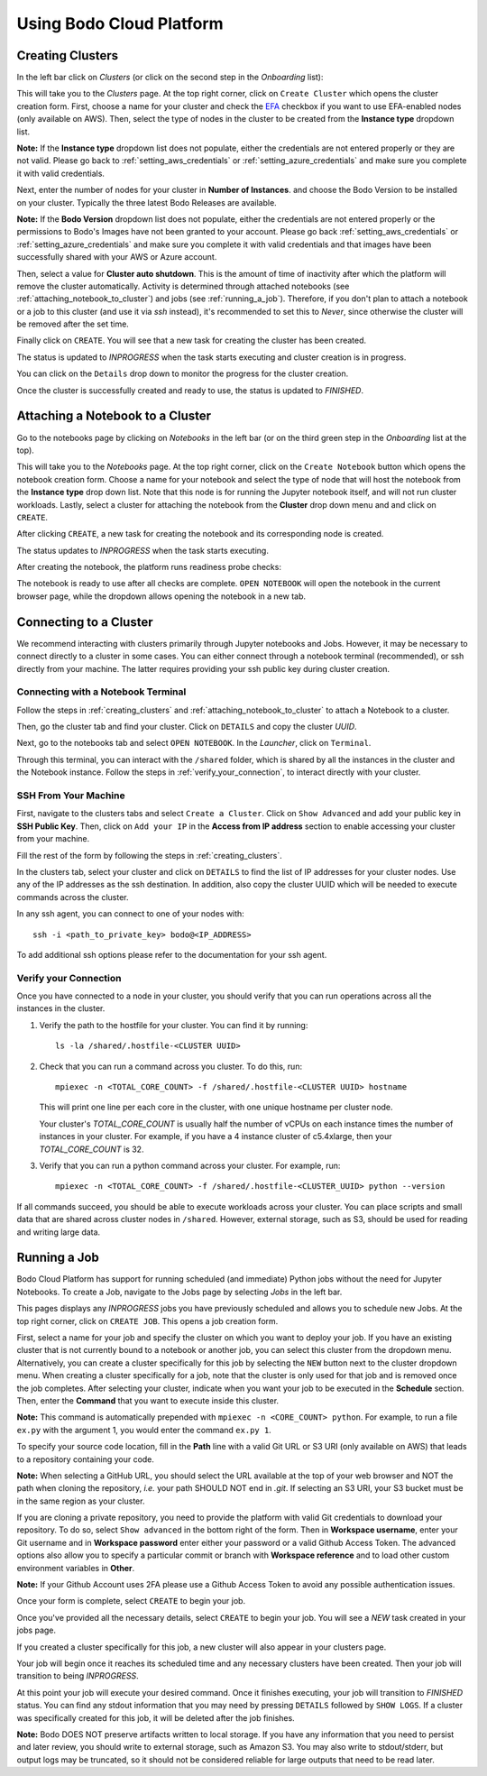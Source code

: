 .. _bodo_platform:

Using Bodo Cloud Platform
=========================


.. _creating_clusters:

Creating Clusters
-----------------

In the left bar click on *Clusters* (or click on the second step in the *Onboarding* list):

.. image:: ../platform_onboarding_screenshots/side-clusters.png
    :align: center
    :alt: Sidebar-Clusters
    :width: 175

This will take you to the *Clusters* page. At the top right corner, click on
``Create Cluster`` which opens the cluster creation form. First, choose a name for your cluster and
check the `EFA <https://aws.amazon.com/hpc/efa/>`_ checkbox if you want to use EFA-enabled nodes (only available on AWS).
Then, select the type of nodes in the cluster to be created from the **Instance type** dropdown list.

**Note:** If the **Instance type** dropdown list does not populate, either the
credentials are not entered properly or they are not valid.
Please go back to :ref:`setting_aws_credentials` or :ref:`setting_azure_credentials` and make sure you complete it with valid credentials.

Next, enter the number of nodes for your cluster in **Number of Instances**.
and choose the Bodo Version to be installed on your cluster. Typically the three latest Bodo Releases
are available.

**Note:** If the **Bodo Version** dropdown list does not populate, either the
credentials are not entered properly or the permissions to Bodo's Images have not been granted to your account.
Please go back :ref:`setting_aws_credentials` or :ref:`setting_azure_credentials` and make sure you complete it with valid credentials and that
images have been successfully shared with your AWS or Azure account.

Then, select a value for **Cluster auto shutdown**. This is the amount of time of inactivity after which
the platform will remove the cluster automatically. Activity is determined through attached notebooks (see :ref:`attaching_notebook_to_cluster`) 
and jobs (see :ref:`running_a_job`). Therefore, if you don't plan to attach a notebook or a job to this cluster 
(and use it via `ssh` instead), it's recommended to set this to `Never`, since otherwise the cluster will 
be removed after the set time.

.. image:: ../platform_onboarding_screenshots/cluster-form.png
    :align: center
    :alt: Cluster-creation-form

Finally click on ``CREATE``.
You will see that a new task for creating the cluster has been created.

.. image:: ../platform_onboarding_screenshots/cluster-status-new.png
    :align: center
    :alt: Cluster-Status-New

The status is updated to *INPROGRESS* when the task starts executing and cluster creation is in progress.

.. image:: ../platform_onboarding_screenshots/cluster-status-ip.png
    :align: center
    :alt: Cluster-Status-InProgress

You can click on the ``Details`` drop down to monitor the progress for the cluster creation.

.. image:: ../platform_onboarding_screenshots/cluster-info.png
    :align: center
    :alt: Cluster-Info

Once the cluster is successfully created and ready to use, the status is updated to *FINISHED*.

.. image:: ../platform_onboarding_screenshots/cluster-status-done.png
    :align: center
    :alt: Cluster-Status-Finished

.. _attaching_notebook_to_cluster:

Attaching a Notebook to a Cluster
---------------------------------

Go to the notebooks page by clicking on *Notebooks* in the left bar (or on the third green step in the *Onboarding* list at the top).

.. image:: ../platform_onboarding_screenshots/side-nbs.png
    :align: center
    :alt: Sidebar-Notebooks
    :width: 175

This will take you to the *Notebooks* page. At the top right corner, click on the ``Create Notebook`` button which opens
the notebook creation form.
Choose a name for your notebook and select
the type of node that will host the notebook
from the **Instance type** drop down list.
Note that this node is for running the Jupyter notebook itself, and will not run cluster workloads.
Lastly, select a cluster for attaching the notebook from the **Cluster** drop down menu and and click on ``CREATE``.

.. image:: ../platform_onboarding_screenshots/nb-form.png
    :align: center
    :alt: Notebook-Creation-Form

After clicking ``CREATE``, a new task for creating the notebook and its corresponding node is created.

.. image:: ../platform_onboarding_screenshots/nb-status-new.png
    :align: center
    :alt: Notebook-Status-New

The status updates to *INPROGRESS* when the task starts executing.

.. image:: ../platform_onboarding_screenshots/nb-status-ip.png
    :align: center
    :alt: Notebook-Status-InProgress

After creating the notebook, the platform runs readiness probe checks:

.. image:: ../platform_onboarding_screenshots/nb-status-rp.png
    :align: center
    :alt: Notebook-Status-ReadinessProbe

The notebook is ready to use after all checks are complete.
``OPEN NOTEBOOK`` will open the notebook in the current browser page,
while the dropdown allows opening the notebook in a new tab.

.. image:: ../platform_onboarding_screenshots/nb-status-done.png
    :align: center
    :alt: Notebook-Status-Finished

.. _connecting_to_a_cluster:

Connecting to a Cluster
-----------------------
We recommend interacting with clusters primarily through Jupyter
notebooks and Jobs. However, it may be necessary to connect directly to a 
cluster in some cases. You can either connect through a notebook terminal
(recommended), or ssh directly from your machine. The latter requires
providing your ssh public key during cluster creation.

Connecting with a Notebook Terminal
~~~~~~~~~~~~~~~~~~~~~~~~~~~~~~~~~~~
Follow the steps in :ref:`creating_clusters` and :ref:`attaching_notebook_to_cluster`
to attach a Notebook to a cluster.

Then, go the cluster tab and find your cluster. Click on ``DETAILS`` and copy the cluster `UUID`.

.. image:: ../platform_onboarding_screenshots/cluster-ip-info.png
    :align: center
    :alt: Cluster-UUID-Info

Next, go to the notebooks tab and select ``OPEN NOTEBOOK``. In the *Launcher*, click
on ``Terminal``.

.. image:: ../platform_onboarding_screenshots/notebook-terminal.png
    :align: center
    :alt: Notebook-Terminal

Through this terminal, you can interact with the ``/shared`` folder,
which is shared by all the instances in the cluster and the Notebook instance.
Follow the steps in :ref:`verify_your_connection`, to interact directly
with your cluster.

SSH From Your Machine
~~~~~~~~~~~~~~~~~~~~~
First, navigate to the clusters tabs and select ``Create a Cluster``. Click on
``Show Advanced`` and add your public key in **SSH Public Key**.
Then, click on ``Add your IP`` in the **Access from IP address** section to enable
accessing your cluster from your machine.

.. image:: ../platform_onboarding_screenshots/cluster-create-advanced-settings.png
    :align: center
    :alt: Cluster-Creation-Advanced-Settings

Fill the rest of the form by following the steps in :ref:`creating_clusters`.

In the clusters tab, select your cluster and click on ``DETAILS`` to find the list of IP
addresses for your cluster nodes. Use any of the IP addresses as the ssh
destination. In addition, also copy the cluster UUID which will be needed
to execute commands across the cluster.

.. image:: ../platform_onboarding_screenshots/cluster-ip-info.png
    :align: center
    :alt: Cluster-IP-Info

In any ssh agent, you can connect to one of your nodes with::
   
   ssh -i <path_to_private_key> bodo@<IP_ADDRESS>

To add additional ssh options please refer to the documentation 
for your ssh agent.

.. _verify_your_connection:

Verify your Connection
~~~~~~~~~~~~~~~~~~~~~~

Once you have connected to a node in your cluster, you should verify that
you can run operations across all the instances in the cluster.

#. Verify the path to the hostfile for your cluster. You can find
   it by running::
      
      ls -la /shared/.hostfile-<CLUSTER UUID>


#. Check that you can run a command across you cluster. To do this, run::
   
      mpiexec -n <TOTAL_CORE_COUNT> -f /shared/.hostfile-<CLUSTER UUID> hostname
    
   This will print one line per each core in the cluster, with one unique hostname
   per cluster node. 
   
   
   Your cluster's `TOTAL_CORE_COUNT` is usually half the number of vCPUs on
   each instance times the number of instances in your cluster. For example,
   if you have a 4 instance cluster of c5.4xlarge, then your `TOTAL_CORE_COUNT`
   is 32.


#. Verify that you can run a python command across your cluster. For example, run::
      
      mpiexec -n <TOTAL_CORE_COUNT> -f /shared/.hostfile-<CLUSTER_UUID> python --version


If all commands succeed, you should be able to execute workloads across your cluster.
You can place scripts and small data that are shared across cluster nodes in ``/shared``.
However, external storage, such as S3, should be used for reading and writing large data.

.. _running_a_job:

Running a Job
-------------

Bodo Cloud Platform has support for running scheduled (and immediate)
Python jobs without the need for Jupyter Notebooks. To create a Job, navigate
to the Jobs page by selecting *Jobs* in the left bar.

.. image:: ../platform_onboarding_screenshots/side-jobs.png
    :align: center
    :alt: Sidebar-Jobs
    :width: 175

This pages displays any *INPROGRESS* jobs you have previously
scheduled and allows you to schedule new Jobs. At the top right corner, click on
``CREATE JOB``. This opens a job creation form. 

First, select a name for your job and specify the cluster on
which you want to deploy your job. If you have an existing cluster
that is not currently bound to a notebook or another job, you can select this cluster from the dropdown menu.
Alternatively, you can create a cluster specifically for this job by selecting
the ``NEW`` button next to the cluster dropdown menu. When creating 
a cluster specifically for a job, note that the cluster is only used for that job 
and is removed once the job completes. After selecting your cluster, indicate when you want your job 
to be executed in the **Schedule** section. Then, enter the **Command** that you want to execute inside this cluster.

**Note:** This command is automatically prepended with ``mpiexec -n <CORE_COUNT> python``. For example, 
to run a file ``ex.py`` with the argument 1, you would enter the command ``ex.py 1``.

To specify your source code location, fill in the **Path** line with a valid Git URL or S3 URI (only available on AWS)
that leads to a repository containing your code. 

**Note:** When selecting a GitHub URL, you should select the URL available at the top of your web browser
and NOT the path when cloning the repository, *i.e.* your path SHOULD NOT end in `.git`. If selecting an S3 URI,
your S3 bucket must be in the same region as your cluster.


.. image:: ../platform_onboarding_screenshots/jobs-form-standard.png
    :align: center
    :alt: Jobs-Forms-Standard


If you are cloning a private repository, you need to provide the platform with valid Git credentials to download your repository.
To do so, select ``Show advanced`` in the bottom right of the form. Then in **Workspace username**, enter your Git
username and in **Workspace password** enter either your password or a valid Github Access Token. The advanced options
also allow you to specify a particular commit or branch with **Workspace reference** and to load other custom environment
variables in **Other**.

**Note:** If your Github Account uses 2FA please use a Github Access Token to avoid any possible authentication issues.

Once your form is complete, select ``CREATE`` to begin your job. 

.. image:: ../platform_onboarding_screenshots/jobs-form-advanced.png
    :align: center
    :alt: Jobs-Forms-Advanced


Once you've provided all the necessary details, select ``CREATE`` to begin your job. You will see a *NEW* task
created in your jobs page.


.. image:: ../platform_onboarding_screenshots/jobs-new.png
    :align: center
    :alt: New-Job


If you created a cluster specifically for this job, a new cluster
will also appear in your clusters page.


.. image:: ../platform_onboarding_screenshots/jobs-cluster-inprogress.png
    :align: center
    :alt: New-Job-Cluster


Your job will begin once it reaches its scheduled time and any necessary clusters have been created.
Then your job will transition to being *INPROGRESS*.


.. image:: ../platform_onboarding_screenshots/jobs-inprogress.png
    :align: center
    :alt: InProgress-Job


At this point your job will execute your desired command. Once it finishes executing,
your job will transition to *FINISHED* status. You can find any stdout information 
that you may need by pressing ``DETAILS`` followed by ``SHOW LOGS``. If a cluster was
specifically created for this job, it will be deleted after the job finishes.


.. image:: ../platform_onboarding_screenshots/jobs-finished.png
    :align: center
    :alt: Finished-Job


**Note:** Bodo DOES NOT preserve artifacts written to local storage. If you have any information that
you need to persist and later review, you should write to external storage, such as Amazon S3.
You may also write to stdout/stderr, but output logs may be truncated,
so it should not be considered reliable for large outputs that need to be read later.
